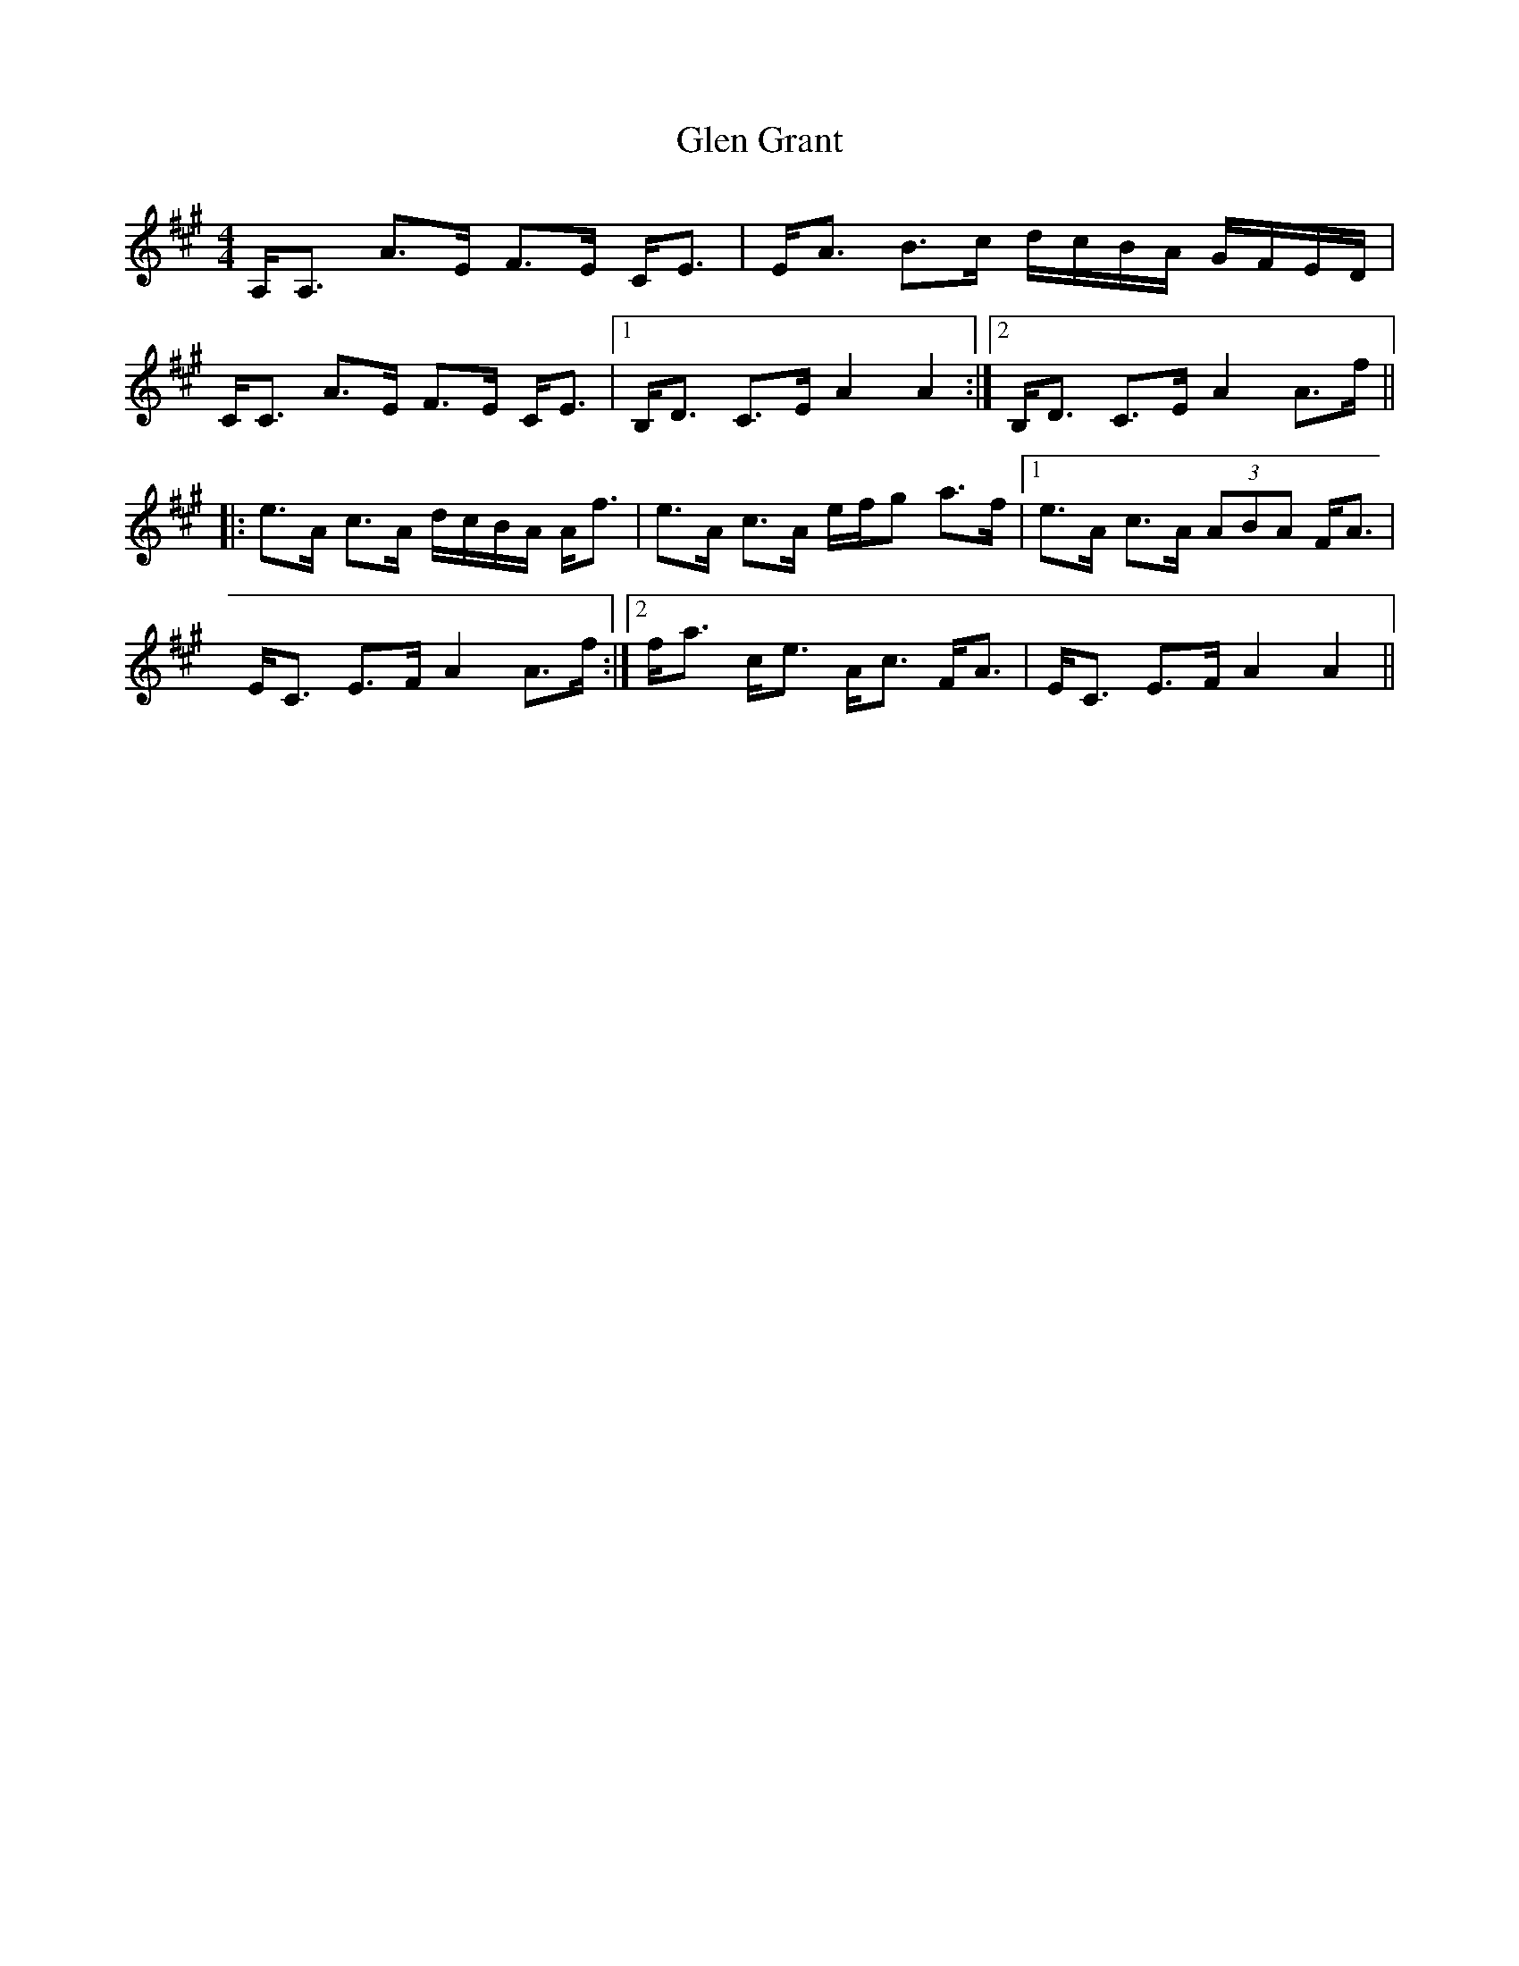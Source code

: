 X: 15432
T: Glen Grant
R: strathspey
M: 4/4
K: Amajor
A,<A, A>E F>E C<E|E<A B>c d/c/B/A/ G/F/E/D/|
C<C A>E F>E C<E|1 B,<D C>E A2A2:|2 B,<D C>E A2A>f||
|:e>A c>A d/c/B/A/ A<f|e>A c>A e/f/g a>f|1 e>A c>A (3ABA F<A|
E<C E>FA2A>f:|2 f<a c<e A<c F<A|E<C E>F A2 A2||

